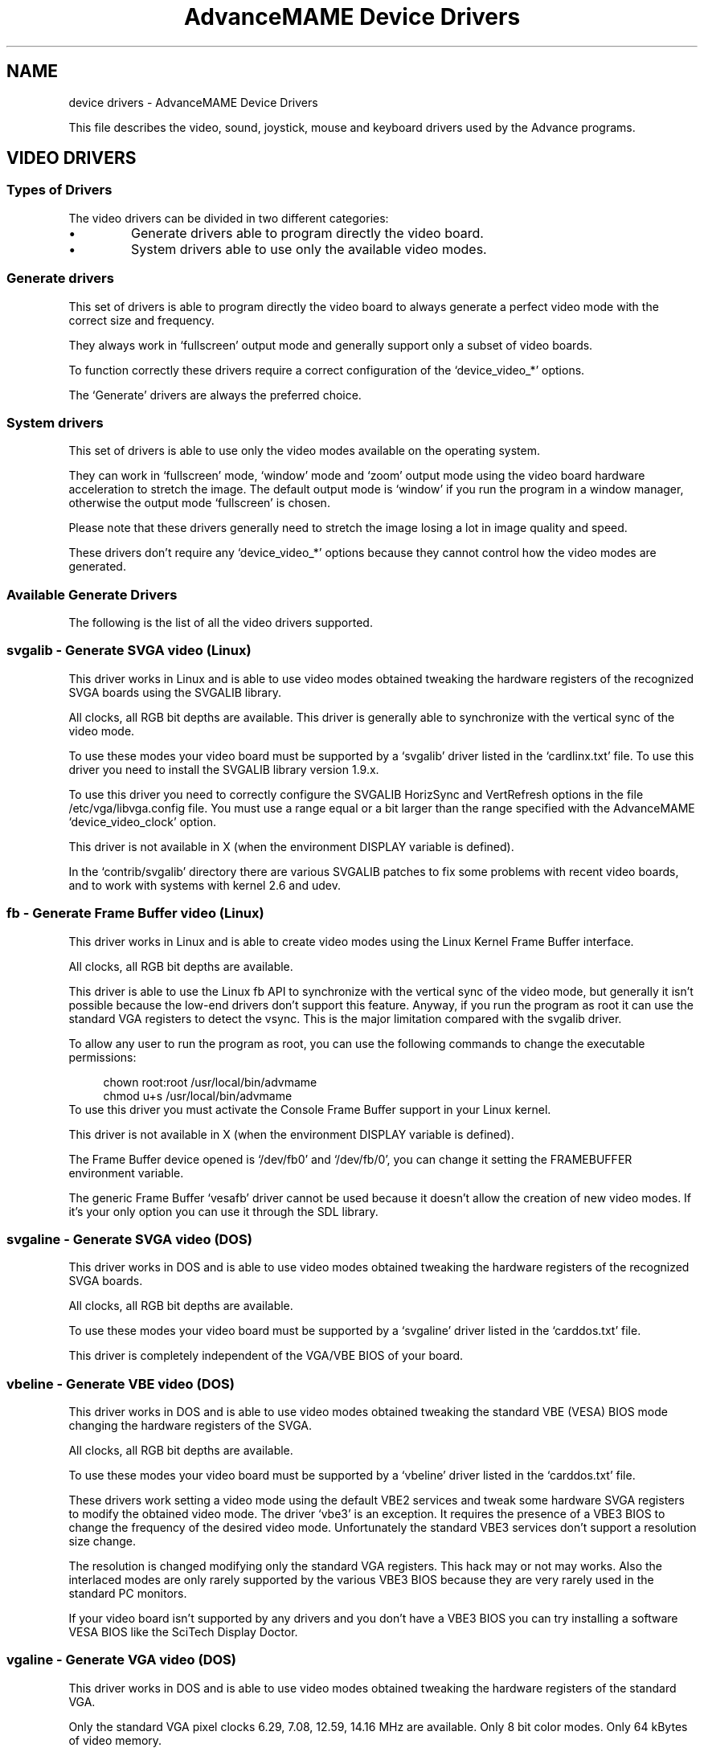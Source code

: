 .TH "AdvanceMAME Device Drivers" 1
.SH NAME
device drivers \(hy AdvanceMAME Device Drivers
.PP
This file describes the video, sound, joystick, mouse
and keyboard drivers used by the Advance programs.
.SH VIDEO DRIVERS 
.SS Types of Drivers 
The video drivers can be divided in two different categories:
.PD 0
.IP \(bu
Generate drivers able to program directly the video board.
.IP \(bu
System drivers able to use only the available video modes.
.PD
.SS Generate drivers 
This set of drivers is able to program directly the video board
to always generate a perfect video mode with the correct size
and frequency.
.PP
They always work in \(oqfullscreen\(cq output mode and generally
support only a subset of video boards.
.PP
To function correctly these drivers require a correct
configuration of the \(oqdevice_video_*\(cq options.
.PP
The \(oqGenerate\(cq drivers are always the preferred choice.
.SS System drivers 
This set of drivers is able to use only the video modes
available on the operating system.
.PP
They can work in \(oqfullscreen\(cq mode, \(oqwindow\(cq mode and \(oqzoom\(cq
output mode using the video board hardware acceleration to
stretch the image. The default output mode is \(oqwindow\(cq if you
run the program in a window manager, otherwise the output
mode \(oqfullscreen\(cq is chosen.
.PP
Please note that these drivers generally need to stretch the
image losing a lot in image quality and speed.
.PP
These drivers don\(cqt require any \(oqdevice_video_*\(cq options
because they cannot control how the video modes are generated.
.SS Available Generate Drivers 
The following is the list of all the video drivers supported.
.SS svgalib \(hy Generate SVGA video (Linux) 
This driver works in Linux and is able to use video modes obtained
tweaking the hardware registers of the recognized SVGA boards using
the SVGALIB library.
.PP
All clocks, all RGB bit depths are available.
This driver is generally able to synchronize with the vertical sync
of the video mode.
.PP
To use these modes your video board must be supported
by a \(oqsvgalib\(cq driver listed in the \(oqcardlinx.txt\(cq file.
To use this driver you need to install the SVGALIB library
version 1.9.x.
.PP
To use this driver you need to correctly configure the
SVGALIB HorizSync and VertRefresh options in the
file /etc/vga/libvga.config file.
You must use a range equal or a bit larger than the range
specified with the AdvanceMAME \(oqdevice_video_clock\(cq option.
.PP
This driver is not available in X (when the environment DISPLAY
variable is defined).
.PP
In the \(oqcontrib/svgalib\(cq directory there are various
SVGALIB patches to fix some problems with recent video
boards, and to work with systems with kernel 2.6 and udev.
.SS fb \(hy Generate Frame Buffer video (Linux) 
This driver works in Linux and is able to create video modes
using the Linux Kernel Frame Buffer interface.
.PP
All clocks, all RGB bit depths are available.
.PP
This driver is able to use the Linux fb API to synchronize
with the vertical sync of the video mode, but generally
it isn\(cqt possible because the low\(hyend drivers don\(cqt support
this feature. Anyway, if you run the program as root it can
use the standard VGA registers to detect the vsync.
This is the major limitation compared with the svgalib driver.
.PP
To allow any user to run the program as root, you can
use the following commands to change the executable
permissions:
.PP
.RS 4
chown root:root /usr/local/bin/advmame
.PD 0
.PP
.PD
chmod u+s /usr/local/bin/advmame
.PD 0
.PP
.PD
.RE
.PP
To use this driver you must activate the Console Frame Buffer
support in your Linux kernel.
.PP
This driver is not available in X (when the environment DISPLAY
variable is defined).
.PP
The Frame Buffer device opened is \(oq/dev/fb0\(cq and \(oq/dev/fb/0\(cq, you
can change it setting the FRAMEBUFFER environment variable.
.PP
The generic Frame Buffer \(oqvesafb\(cq driver cannot be used because
it doesn\(cqt allow the creation of new video modes. If it\(cqs your
only option you can use it through the SDL library.
.SS svgaline \(hy Generate SVGA video (DOS) 
This driver works in DOS and is able to use video modes obtained
tweaking the hardware registers of the recognized SVGA boards.
.PP
All clocks, all RGB bit depths are available.
.PP
To use these modes your video board must be supported
by a \(oqsvgaline\(cq driver listed in the \(oqcarddos.txt\(cq file.
.PP
This driver is completely independent of the VGA/VBE BIOS
of your board.
.SS vbeline \(hy Generate VBE video (DOS) 
This driver works in DOS and is able to use video modes obtained
tweaking the standard VBE (VESA) BIOS mode changing the hardware
registers of the SVGA.
.PP
All clocks, all RGB bit depths are available.
.PP
To use these modes your video board must be supported
by a \(oqvbeline\(cq driver listed in the \(oqcarddos.txt\(cq file.
.PP
These drivers work setting a video mode using the
default VBE2 services and tweak some hardware SVGA
registers to modify the obtained video mode.
The driver \(oqvbe3\(cq is an exception. It requires the
presence of a VBE3 BIOS to change the frequency of the
desired video mode. Unfortunately the standard
VBE3 services don\(cqt support a resolution size change.
.PP
The resolution is changed modifying only the standard
VGA registers. This hack may or not may works.
Also the interlaced modes are only rarely supported
by the various VBE3 BIOS because they are very rarely
used in the standard PC monitors.
.PP
If your video board isn\(cqt supported by any drivers and
you don\(cqt have a VBE3 BIOS you can try installing a
software VESA BIOS like the SciTech Display Doctor.
.SS vgaline \(hy Generate VGA video (DOS) 
This driver works in DOS and is able to use video modes obtained
tweaking the hardware registers of the standard VGA.
.PP
Only the standard VGA pixel clocks 6.29, 7.08, 12.59,
14.16 MHz are available. Only 8 bit color modes. Only
64 kBytes of video memory.
.PP
This driver supports also text modes with pixel clocks
12.59, 14.16, 25.17, 28.32 MHz.
.PP
This driver is completely independent of the VGA BIOS
of your board.
.SS svgawin \(hy Generate SVGA video (Windows) 
This driver works in Windows NT/2000/XP and is able to use video
modes obtained tweaking the hardware registers of the recognized
SVGA boards.
.PP
All clocks, all RGB bit depths are available.
.PP
To use these modes your video board must be supported
by a \(oqsvgawin\(cq driver listed in the \(oqcardwin.txt\(cq file.
.PP
To use this driver you need to install the included SVGAWIN
driver. Please read the \(oqsvgawin.txt\(cq file carefully.
.PP
This driver is experimental. At present it\(cqs only tested on
Windows 2000 with a GeForce 2 board. It may not work will
all the other boards.
.SS Available System Drivers 
The following is the list of all the System video drivers supported.
.SS sdl \(hy System SDL video (Linux, Windows and Mac OS X) 
This driver works in Linux, Windows and Mac OS X and is able to
use video modes reported by the SDL graphics library.
.PP
It supports all RGB/YUY2 bit depths available.
The output in the YUY2 modes is generally accelerated, and can
be used to scale the video output to an arbitrary size.
You can enable this feature with the \(oq\(hydevice_video_output overlay\(cq
option.
.PP
You can change some options of this driver using the SDL specific
environment variables described in the contrib/sdl/env.txt file.
.SS slang \(hy System sLang text video (Linux) 
This driver works in Linux and is able to use current terminal text
mode from the Linux sLang library.
.SS curses \(hy System curses text video (Linux) 
This driver works in Linux and is able to use current terminal text
mode from the Linux ncurses library.
.SS vbe \(hy System VBE video (DOS) 
This driver works in DOS and is able to use video modes reported
by the VBE BIOS.
.SH SOUND DRIVERS 
.SS Available Drivers 
The following is the list of all the sound drivers supported.
.SS alsa \(hy ALSA sound (Linux) 
This driver works in Linux and it uses the ALSA sound library.
.SS oss \(hy OSS sound (Linux) 
This driver works in Linux and it uses the OSS sound library.
.SS sdl \(hy SDL sound (Linux, Windows and Mac OS X) 
This driver works in Linux, Windows and Mac OS X and it uses
the SDL library.
.PP
It isn\(cqt able to use the hardware volume control of the sound card.
The volume changes are simulated reducing the sample values.
.PP
It isn\(cqt able to precisely control the amount of bufferized samples.
This means that it may add a small latency on the sound output.
.PP
You can change some options of this driver using the SDL specific
environment variables described in the contrib/sdl/env.txt file.
.SS seal \(hy SEAL sound (DOS) 
This driver works in DOS and it uses the SEAL sound library with
some specific changes for MAME.
.PP
The source patch and the library source can be downloaded from
the MAME site:
.PP
.RS 4
http://www.mame.net/
.PD 0
.PP
.PD
.RE
.SS allegro \(hy Allegro sound (DOS) 
This driver works in DOS and it uses the Allegro library.
.SS vsync \(hy VSYNC sound (DOS) 
This driver works in DOS and it uses the VSync sound drivers
from the VSyncMAME emulator.
.PP
More info is in the VSyncMAME page:
.PP
.RS 4
http://vsynchmame.mameworld.net/
.PD 0
.PP
.PD
.RE
.SH INPUT DRIVERS 
.SS Available Keyboard Drivers 
The following is the list of all the keyboard drivers supported.
.SS event \(hy Kernel Input\(hyEvent interface (Linux) 
This driver works in Linux and it uses the new style input\(hyevent
interface of the Linux kernel.
.PP
It supports more than one keyboard at the same time.
.PP
You can change console with ALT+Fx. No other hotkeys are
available. The hotkeys can be optionally disabled.
.PP
For an emergency keyboard restore you can use the emergency
Linux SysRq key. Check:
.PP
.RS 4
http:///usr/src/linux/Documentation/sysrq.txt
.PD 0
.PP
.PD
.RE
.SS raw \(hy Kernel keyboard (Linux) 
This driver works in Linux and it uses directly the Linux kernel
keyboard interface.
.PP
It supports only one keyboard.
.PP
You can change console with ALT+Fx and break the program
with CTRL+C. No other hotkeys are available. The hotkeys can
be optionally disabled.
.PP
For an emergency keyboard restore you can use the emergency
Linux SysRq key. Check:
.PP
.RS 4
http:///usr/src/linux/Documentation/sysrq.txt
.PD 0
.PP
.PD
.RE
.SS svgalib \(hy SVGALIB keyboard (Linux) 
This driver works in Linux and it uses the SVGALIB library.
.PP
It supports only one keyboard.
.PP
You can change console with ALT+Fx and break the program
with CTRL+C. No other hotkeys are available. The CTRL+C hotkey
can be optionally disabled. The ALT+Fx hotkeys are always
enabled.
.PP
For an emergency keyboard restore you can use the emergency
Linux SysRq key. Check:
.PP
.RS 4
http:///usr/src/linux/Documentation/sysrq.txt
.PD 0
.PP
.PD
.RE
.SS sdl \(hy SDL keyboard (Linux, Windows and Mac OS X) 
This driver works in Linux, Windows and Mac OS X and it uses
the SDL library.
.PP
It supports only one keyboard.
.PP
You can change some options of this driver using the SDL specific
environment variables described in the contrib/sdl/env.txt file.
.PP
In a Window Manager environment you can switch to fullscreen
pressing ALT+ENTER.
.SS allegro \(hy Allegro keyboard (DOS) 
This driver works in DOS and it uses the Allegro library.
.PP
It supports only one keyboard.
.PP
You can break the program pressing CTRL+C, CTRL+BREAK or ALT+CTRL+END.
.SS Available Joystick Drivers 
The following is the list of all the joystick drivers supported.
.SS event \(hy Kernel Input\(hyEvent interface (Linux) 
This driver works in Linux and it uses the new style input\(hyevent
interface of the Linux kernel.
.PP
It supports more than one joystick or light\(hygun at the same time.
.PP
For USB devices this driver doesn\(cqt require any configuration.
It\(cqs able to autodetect all the present hardware.
.PP
This driver is also able to correctly report the type of devices
found. You should for example expects to have the gas pedal mapped
on the gas control of the game.
.PP
It can also be used with some custom devices connected at the
Parallel Port. Details on how to build these custom interfaces are
in the file:///usr/src/linux/Documentation/input/joystick\(hyparport.txt
file.
.PP
It has a special support for the ACT Light\(hygun to fix the wrong
behavior of the light\(hygun when shooting out of screen.
.PP
The joysticks are searched on the /dev/input/eventX devices.
.PP
If you have a gameport joystick, the Linux Kernel Joystick driver
may prevent a correct video vsync if the joystick polling is too slow.
Generally it results in a missing frame every 5\(hy10 seconds.
.SS raw \(hy Kernel joystick (Linux) 
This driver works in Linux and it uses directly the Linux kernel
joystick interface.
.PP
It supports up to 4 joysticks at the same time.
.PP
The joysticks are searched on the /dev/jsX and /dev/input/jsX devices.
.PP
If you have a gameport joystick, the Linux Kernel Joystick driver
may prevent a correct video vsync if the joystick polling is too slow.
Generally it results in a missing frame every 5\(hy10 seconds.
.SS svgalib \(hy SVGALIB joystick (Linux) 
This driver works in Linux and it uses the SVGALIB library.
.PP
It supports up to 4 joysticks at the same time.
.PP
The joysticks are searched on the /dev/jsX devices.
.PP
If you have a gameport joystick, the Linux Kernel Joystick driver
may prevent a correct video vsync if the joystick polling is too slow.
Generally it results in a missing frame every 5\(hy10 seconds.
.SS sdl \(hy SDL joystick (Linux, Windows and Mac OS X) 
This driver works in Linux, Windows and Mac OS X and it uses
the SDL joystick interface.
.PP
It supports more than one joystick at the same time.
.PP
You can change some options of this driver using the SDL specific
environment variables described in the contrib/sdl/env.txt file.
.SS allegro \(hy Allegro joystick (DOS) 
This driver works in DOS and it uses the Allegro library.
.PP
It supports only one joystick.
.PP
Details on how to build the Parallel Port hardware interfaces for
SNES, PSX, N64 and other pads are in the Allegro sources.
.SS Available Mouse Drivers 
The following is the list of all the mouse drivers supported.
.SS event \(hy Kernel Input\(hyEvent interface (Linux) 
This driver works in Linux and it uses the new style input\(hyevent
interface of the Linux kernel.
.PP
It supports more than one mouse at the same time.
.PP
For USB devices this driver doesn\(cqt require any configuration.
It\(cqs able to autodetect all the present hardware.
.PP
For serial mouse you must use the \(oqinputattach\(cq system
utility to attach the serial line at the event interface.
Generally this utility is available in the joystick
calibration package of your distribution. In this case it\(cqs
probably simpler to use the \(oqraw\(cq mouse driver.
.PP
The mice are searched on the /dev/input/eventX devices.
.SS raw \(hy Serial mouse (Linux) 
This driver works in Linux and it communicates directly with
the configured serial mice. It also supports USB mice
using the Linux mousedev module which maps mice to the
/dev/input/mouseX devices.
.PP
It supports more than one mouse at the same time.
.PP
To use this driver you need to configure correctly the
device_raw_* options to specify the mouse types and the mouse
devices.
.SS svgalib \(hy SVGALIB mouse (Linux) 
This driver works in Linux and it uses the SVGALIB library.
.PP
It supports only one mouse.
.PP
To use this driver you need to configure correctly the
SVGALIB mouse support in the file /etc/vga/libvga.config file.
.SS sdl \(hy SDL mouse (Linux, Windows and Mac OS X) 
This driver works in Linux, Windows and Mac OS X and it uses
the SDL mouse interface.
.PP
It supports only one mouse and only two axes.
.PP
You can change some options of this driver using the SDL specific
environment variables described in the contrib/sdl/env.txt file.
.SS allegro \(hy Allegro mouse (DOS) 
This driver works in DOS and it uses the Allegro library.
.PP
It supports up to 2 mice at the same time using the
special \(oqoptimous\(cq driver present in the \(oqcontrib/\(cq directory.
.SS rawinput \(hy Raw input interface (Windows) 
This driver works in Windows XP using the raw input interface.
.PP
It supports more than one mouse at the same time.
.PP
For any mouse up to two axes, one wheel and five buttons
are supported.
.PP
This driver is the preferred choice for Windows XP.
.SS Please note that this driver is not intented to be used in a window environment. The application takes the control of the mouse and doesn\(cqt allow to switch to other applications. It\(cqs mainly intented for a fullscreen environment. 
.SS cpn \(hy CPN custom driver interface (Windows) 
This driver works in Windows 2000/XP using the custom CPN
mouse driver.
.PP
It supports more than one mouse at the same time.
.PP
For any mouse up to two axes, and three buttons are supported.
.PP
The CPN mouse driver is available at:
.PP
.RS 4
http://cpnmouse.sourceforge.net/
.PD 0
.PP
.PD
.RE
.PP
and in the \(oqcontrib/cpn\(cq directory. Check the \(oqinstall\(cq
and \(oqunknown\(cq files for install instructions.
.PP
Please note that this driver is not intented to be used in a window
environment. The application takes the control of the mouse and
doesn\(cqt allow to switch to other applications. It\(cqs mainly intented
for a fullscreen environment.
.SH VIDEO DRIVERS CONFIGURATION 
The following are the video configuration options available for
all the programs.
.SS Common Configuration Options 
.SS device_video 
Selects the video driver to use.
.PP
device_video auto | (DEVICE[/MODEL])+
.PD 0
.PP
.PD
.PP
Options:
.RS 4
.PD 0
.HP 4
.I auto
Automatic detection of all the available drivers
(default).
.PD
.RE
.PP
The order of detection:
.RS 4
.PD 0
.HP 4
.I DOS
svgaline, vbeline, vgaline, vbe.
.HP 4
.I Linux
svgalib, fb, sdl, slang, curses.
.HP 4
.I Mac OS X
sdl.
.HP 4
.I Windows
svgawin, sdl.
.PD
.RE
.PP
Options for Linux:
.RS 4
.PD 0
.HP 4
.I svgalib
SVGA generated graphics modes with the
SVGALIB 1.9.x library.
.HP 4
.I fb
SVGA generated graphics modes with the Linux Console
Frame Buffer.
.HP 4
.I slang
Text video modes with the sLang library.
.HP 4
.I curses
Text video modes with the ncurses library.
.HP 4
.I sdl
SDL graphics and fake text modes.
.PD
.RE
.PP
Options for Mac OS X:
.RS 4
.PD 0
.HP 4
.I sdl
SDL graphics and fake text modes.
.PD
.RE
.PP
Options for DOS:
.RS 4
.PD 0
.HP 4
.I svgaline
SVGA generated graphics modes.
.HP 4
.I svgaline/nv3_leg
SVGA legacy driver for nVidia boards.
If the new driver doesn\(cqt work try this one.
.HP 4
.I svgaline/savage_leg
SVGA legacy driver for S3 boards.
If the new driver doesn\(cqt work try this one.
.HP 4
.I vbeline
VBE generated graphics modes.
.HP 4
.I vgaline
VGA generated text and graphics modes.
.HP 4
.I vbe
VBE graphics modes.
.PD
.RE
.PP
Options for Windows:
.RS 4
.PD 0
.HP 4
.I svgawin
SVGA generated graphics modes with the
SVGAWIN included library. To use this driver you
need to install the \(oqsvgawin.sys\(cq driver with the
\(oqsvgawin.exe\(cq command line utility.
.HP 4
.I svgawin/nv3_leg
SVGA legacy driver for nVidia boards.
If the new driver doesn\(cqt work try this one.
.HP 4
.I svgawin/savage_leg
SVGA legacy driver for S3 boards.
If the new driver doesn\(cqt work try this one.
.HP 4
.I sdl
SDL graphics and fake text modes.
.PD
.RE
.PP
Please note that to use the utilities \(oqadvv\(cq and \(oqadvcfg\(cq you
must at least select a graphics and a text video driver. The
available text video drivers are \(oqvgaline\(cq for DOS, \(oqslang\(cq,
\(oqcurses\(cq for Linux and \(oqsdl\(cq for Windows.
.PP
You can force the detection of a specific model of video board
adding the name of the model driver after the driver name using
the \(oq/\(cq separator. For example to force the \(oqvbe3\(cq model
detection of the \(oqvbeline\(cq driver you must specify
\(oqvbeline/vbe3\(cq.
.PP
To get the list of all the available models try using the
\(oqhelp\(cq model name. A short help will be printed.
.PP
Please note that forcing a specific video driver is discouraged.
Generally you don\(cqt need it.
.PP
For a more complete description of the drivers check the
previous \(oqVIDEO DRIVER\(cq section.
.PP
Example to enable the \(oqvbeline\(cq and the \(oqvgaline\(cq drivers
with auto\(hydetection for DOS:
.PP
.RS 4
device_video vbeline vgaline
.PD 0
.PP
.PD
.RE
.PP
Example to force the \(oqvbeline/vbe3\(cq driver and the \(oqvgaline\(cq
driver for DOS:
.PP
.RS 4
device_video vbeline/vbe3 vgaline
.PD 0
.PP
.PD
.RE
.PP
Example to enable the \(oqfb\(cq and \(oqslang\(cq driver for Linux:
.PP
.RS 4
device_video fb slang
.PD 0
.PP
.PD
.RE
.SS device_video_output 
Select the output mode.
.PP
device_video_output auto | window | fullscreen | overlay
.PD 0
.PP
.PD
.PP
Options:
.RS 4
.PD 0
.HP 4
.I auto
Automatically chosen (default).
.HP 4
.I window
Use a window display.
.HP 4
.I fullscreen
Use a fullscreen display.
.HP 4
.I overlay
Use a YUV fullscreen overlay using the video board
hardware acceleration to display and stretch it.
This mode is available only in some environments, like
xv in X Window and DirectX in Windows. The specific
color format used is YUY2.
.PD
.RE
.PP
Please note that with overlay mode, if the original image is
in the RGB format instead of a palette format, the program
needs to convert it to the YUY2 format before displaying it.
It requires some time.
.SS device_video_overlaysize 
Select the favorite horizontal size to use with the \(oqoverlay\(cq
output mode. The program selects the nearest available video mode.
.PP
device_video_overlaysize SIZE
.PP
Options:
.RS 4
.PD 0
.HP 4
.I SIZE
The favorite horizontal size (default 1024).
.PD
.RE
.PP
This option has effect only with the \(oqoverlay\(cq output mode.
.SS device_video_cursor 
Select the mouse cursor mode.
.PP
device_video_cursor auto | off | on
.PD 0
.PP
.PD
.PP
Options:
.RS 4
.PD 0
.HP 4
.I auto
Automatically choose (default). The cursor
is enabled in window modes, and disabled
in fullscreen modes.
.HP 4
.I off
Always off.
.HP 4
.I on
Always on, only if the video mode support it.
.PD
.RE
.SS Generate Configuration Options 
The following are the common video configuration options
available for all \(oqgenerate\(cq video drivers, i.e. all the
video drivers with the exception of \(oqsdl\(cq and \(oqvbe\(cq.
The \(oqsdl\(cq and \(oqvbe\(cq video drivers simply ignore these
options.
.SS device_video_clock 
Specify the monitor frequency range in term of horizontal and
vertical clocks. This option is MANDATORY.
Generally these values are specified in the technical page of
your monitor manual.
.PP
device_video_clock PIXEL_CLOCK / HORZ_CLOCK / VERT_CLOCK [; ...]
.PD 0
.PP
.PD
.PP
Options:
.RS 4
.PD 0
.HP 4
.I PIXEL_CLOCK
Pixel clock range in MHz.
The lower value is the lower clock generable
by your video board. The higher value is the
video bandwidth of your monitor. If you
don\(cqt know these values you can start
with \(oq5 \(hy 100\(cq which essentially enable any
video mode.
.HP 4
.I HORZ_CLOCK
Horizontal clock range in kHz.
.PD
.RE
.RS 4
VERT_CLOCK\(hy Vertical clock range in Hz.
.RE
.PP
For any range you can specify a single value like \(oq60\(cq or a
range of values like \(oq50 \(hy 60\(cq. For multistandard TVs and monitors
you can use more clock specifications separating them with \(oq;\(cq.
.PP
For example:
.PP
.RS 4
device_video_clock 5 \(hy 50 / 15.62 / 50 ; 5 \(hy 50 / 15.73 / 60
.PD 0
.PP
.PD
.RE
.PP
Check the \(oqinstall.txt\(cq file for examples and other information.
.SS device_video_modeline 
Define a video modeline. The modeline format is compatible with
the format used by the Linux SVGALIB library and by the
XFree Window system.
.PP
device_video_modeline Name CLOCK HDE HRS HRE HT VDE VRS VRE VT
.PD 0
.PP
.PD
	[\(hyhsync] [\(hyvsync] [+hsync] [+vsync] [doublescan] [interlace]
.PD 0
.PP
.PD
.PP
Options:
.RS 4
.PD 0
.HP 4
.I Name
Name of the video mode. You can use the quotes
\(cq\(a"\(oq for the names with spaces.
.HP 4
.I CLOCK
Pixel clock in MHz
.HP 4
.I HDE HRS HRE HT
Horizontal \(oqDisplay End\(cq,
\(oqRetrace Start\(cq, \(oqRetrace End\(cq, \(oqTotal\(cq
.HP 4
.I VDE VRS VRE VT
Vertical \(oqDisplay End\(cq,
\(oqRetrace Start\(cq, \(oqRetrace End\(cq, \(oqTotal\(cq
.HP 4
.I \(hyhsync \(hyvsync +hsync +vsync
Polarization mode.
.HP 4
.I doublescan
Doublescan mode.
.HP 4
.I interlace
Interlaced mode.
.PD
.RE
.PP
Examples:
.PP
.RS 4
device_video_modeline tweak320x240 12.59 320 336 356 400 240 \(rs
.PD 0
.PP
.PD
	249 254 262 doublescan \(hyhsync \(hyvsync
.PD 0
.PP
.PD
.RE
.SS device_video_format 
Select the format of the video modes to create.
You can insert more than one of these option.
.PP
device_video_format HCLOCK HDE HRS HRE HT VDE VRS VRE VT
.PD 0
.PP
.PD
.PP
Options:
.RS 4
.PD 0
.HP 4
.I HCLOCK
Horizontal clock in Hz
.HP 4
.I HDE HRS HRE HT VDE VRS VRE VT
Like the modeline option
.PD
.RE
.PP
When a new modeline is created, AdvanceMAME uses a linear
interpolation of the two formats with the nearest horizontal
clock.
.PP
The default value of this option is for an Arcade 15 kHz monitor:
.PP
.RS 4
15720 0.737 0.075 0.074 0.113 0.916 0.012 0.012 0.060
.PD 0
.PP
.PD
.RE
.PP
and for an Arcade 25 kHz monitor:
.PP
.RS 4
25000 0.800 0.020 0.100 0.080 0.922 0.006 0.012 0.060
.PD 0
.PP
.PD
.RE
.PP
and for a VGA 31.5 kHz monitor:
.PP
.RS 4
31500 0.800 0.020 0.120 0.060 0.914 0.019 0.004 0.063
.PD 0
.PP
.PD
.RE
.PP
Which one of these defaults is used depends on the setting of the
\(oqdevice_video_clock\(cq option.
.SS device_video_singlescan/doublescan/interlace 
Limit the use of certain features.
.PP
device_video_singlescan yes | no
.PD 0
.PP
.PD
device_video_doublescan yes | no
.PD 0
.PP
.PD
device_video_interlace yes | no
.PD 0
.PP
.PD
.PP
Options:
.RS 4
.PD 0
.HP 4
.I yes
Permits the use of the feature if the
low\(hyend driver allows it (default).
.HP 4
.I no
Disable completely the feature.
.PD
.RE
.SS device_color_palette8/br8/bgr15/bgr16/bgr24/bgr32/yuy2 
Limit the use of some bit depths. If you known that
the program doesn\(cqt work well with a specific bit depth you
can disable it.
.PP
device_color_palette8 yes | no
.PD 0
.PP
.PD
device_color_bgr8 yes | no
.PD 0
.PP
.PD
device_color_bgr15 yes | no
.PD 0
.PP
.PD
device_color_bgr16 yes | no
.PD 0
.PP
.PD
device_color_bgr24 yes | no
.PD 0
.PP
.PD
device_color_bgr32 yes | no
.PD 0
.PP
.PD
device_color_yuy2 yes | no
.PD 0
.PP
.PD
.PP
Modes:
.RS 4
.PD 0
.HP 4
.I palette8
Palettized 8 bits mode.
.HP 4
.I bgr8
RGB 8 bits mode.
.HP 4
.I bgr15
RGB 15 bits mode.
.HP 4
.I bgr16
RGB 16 bits mode.
.HP 4
.I bgr24
RGB 24 bits mode.
.HP 4
.I bgr32
RGB 32 bits mode.
.HP 4
.I yuy2
YUV mode in the YUY2 format.
.PD
.RE
.PP
Options:
.RS 4
.PD 0
.HP 4
.I yes
Permits the use of the bit depth if the
low\(hyend driver allows it (default).
.HP 4
.I no
Disable completely the bit depth.
.PD
.RE
.SS device_video_fastchange 
Enable or disable the fast video mode change. If enabled the
current video mode is not reset before setting another video
mode. The reset isn\(cqt generally required, but some
limited DOS video BIOS need it. So, the fast change is disabled
for default.
.PP
device_video_fastchange yes | no
.PD 0
.PP
.PD
.PP
Options:
.RS 4
.PD 0
.HP 4
.I yes
Enable the fast video mode change.
.HP 4
.I no
Disable the fast video mode change (default).
.PD
.RE
.SS vbeline Configuration Options 
The following are the common video configuration options
available only for the \(oqvbeline\(cq DOS video driver.
.SS device_vbeline_mode 
Select which \(oqvbe\(cq mode to use when generating \(oqvbeline\(cq modes.
.PP
The use of this option is discouraged, it\(cqs present only for testing.
.PP
device_vbeline_mode smaller | bigger | ...
.PD 0
.PP
.PD
.PP
Options:
.RS 4
.PD 0
.HP 4
.I smaller
Use the biggest \(oqvbe\(cq mode contained in
the \(oqvbeline\(cq mode (default).
.HP 4
.I bigger
Use the smallest \(oqvbe\(cq mode which contains
the \(oqvbeline\(cq mode.
.HP 4
.I smaller_upto640
Like \(oqsmaller\(cq but not
bigger than 640x480.
.HP 4
.I bigger_upto640
Like \(oqbigger\(cq but not
bigger than 640x480.
.HP 4
.I 320
Use always the 320x240 mode.
.HP 4
.I 400
Use always the 400x300 mode.
.HP 4
.I 512
Use always the 512x384 mode.
.HP 4
.I 640
Use always the 640x480 mode.
.HP 4
.I 800
Use always the 800x600 mode.
.PD
.RE
.SS svgaline Configuration Options 
The following are the common video configuration options
available only for the \(oqsvgaline\(cq DOS video driver.
.SS device_svgaline_skipboard 
Selects how many board skip in the video card detection. If you have
more than a video card on your system you and the wrong one is
used you can force to skip an arbitrary number of video boards.
.PP
device_svgaline_skipboard 0 | 1 | 2 | 3
.PD 0
.PP
.PD
.PP
Options:
.RS 4
.PD 0
.HP 4
.I 0
Don\(cqt skip any board (default).
.HP 4
.I 1
Skip 1 boards.
.HP 4
.I 2
Skip 2 boards.
.HP 4
.I 3
Skip 3 boards.
.PD
.RE
.PP
Examples:
.PP
.RS 4
device_svgaline_skipboard 1
.PD 0
.PP
.PD
.RE
.SS device_svgaline_divideclock 
Divide the pixelclock using the VGA sequencer. It should help to support
lower pixel clocks on some boards.
.PP
The use of this option is discouraged, it\(cqs present only for testing.
.PP
device_svgaline_divideclock yes | no
.PD 0
.PP
.PD
.PP
Options:
.RS 4
.PD 0
.HP 4
.I yes
Divide the clock by 2.
.HP 4
.I no
Don\(cqt divide the clock (default).
.PD
.RE
.SS svgawin Configuration Options 
The following are the common video configuration options
available only for the \(oqsvgawin\(cq Windows video driver.
.SS device_svgawin_skipboard 
Selects how many board skip in the video card detection. If you have
more than a video card on your system you and the wrong one is
used you can force to skip an arbitrary number of video boards.
.PP
device_svgawin_skipboard 0 | 1 | 2 | 3
.PD 0
.PP
.PD
.PP
Options:
.RS 4
.PD 0
.HP 4
.I 0
Don\(cqt skip any board (default).
.HP 4
.I 1
Skip 1 boards.
.HP 4
.I 2
Skip 2 boards.
.HP 4
.I 3
Skip 3 boards.
.PD
.RE
.PP
Examples:
.PP
.RS 4
device_svgawin_skipboard 1
.PD 0
.PP
.PD
.RE
.SS device_svgawin_stub 
Selects how the driver uses the Windows graphics.
.PP
The use of this option is discouraged, it\(cqs present only for testing.
.PP
Options:
.RS 4
.PD 0
.HP 4
.I none
Don\(cqt use the Windows graphics support.
.HP 4
.I window
Create a stub window before setting the video mode.
.HP 4
.I fullscreen
Create a stub fullscreen window before setting
the video mode (default).
.PD
.RE
.SS device_svgawin_divideclock 
Divides the pixelclock using the VGA sequencer. It should help to support
lower pixel clocks on some boards.
.PP
The use of this option is discouraged, it\(cqs present only for testing.
.PP
device_svgawin_divideclock yes | no
.PD 0
.PP
.PD
.PP
Options:
.RS 4
.PD 0
.HP 4
.I yes
Divide the clock by 2.
.HP 4
.I no
Don\(cqt divide the clock (default).
.PD
.RE
.SH SOUND DRIVERS CONFIGURATION 
.SS device_sound 
Specify the sound\(hycard.
.PP
device_sound auto | none | DEVICE
.PD 0
.PP
.PD
.PP
Options:
.RS 4
.PD 0
.HP 4
.I none
No sound.
.HP 4
.I auto
Automatic detection (default).
.PD
.RE
.PP
Options for Linux:
.RS 4
.PD 0
.HP 4
.I alsa
ALSA sound interface.
.HP 4
.I oss
OSS sound interface.
.HP 4
.I sdl
SDL sound interface.
.PD
.RE
.PP
Options for Mac OS X:
.RS 4
.PD 0
.HP 4
.I sdl
SDL sound interface.
.PD
.RE
.PP
Options for DOS:
.RS 4
.PD 0
.HP 4
.I seal
SEAL automatic detection.
.HP 4
.I seal/sb
Sound Blaster.
.HP 4
.I seal/pas
Pro Audio Spectrum.
.HP 4
.I seal/gusmax
Gravis Ultrasound Max.
.HP 4
.I seal/gus
Gravis Ultrasound.
.HP 4
.I seal/wss
Windows Sound System.
.HP 4
.I seal/ess
Ensoniq Soundscape.
.HP 4
.I allegro
Allegro automatic detection.
.HP 4
.I allegro/sb10
Sound Blaster 1.0.
.HP 4
.I allegro/sb15
Sound Blaster 1.5.
.HP 4
.I allegro/sb20
Sound Blaster 2.0.
.HP 4
.I allegro/sbpro
Sound Blaster Pro.
.HP 4
.I allegro/sb16
Sound Blaster 16.
.HP 4
.I allegro/audio
Ensoniq AudioDrive.
.HP 4
.I allegro/wss
Windows Sound System.
.HP 4
.I allegro/ess
Ensoniq Soundscape.
.HP 4
.I vsync/sb
Sound Blaster.
.HP 4
.I vsync/sbwin
Sound Blaster (Windows).
.HP 4
.I vsync/ac97
AC97.
.HP 4
.I vsync/ac97win
AC97 (Windows).
.HP 4
.I vsync/gusmax
Gravis Ultrasound Max.
.HP 4
.I vsync/gus
Gravis Ultrasound.
.HP 4
.I vsync/audio
Ensoniq AudioDrive.
.HP 4
.I vsync/wss
Windows Sound System.
.HP 4
.I vsync/ess
Ensoniq Soundscape.
.PD
.RE
.PP
Options Windows:
.RS 4
.PD 0
.HP 4
.I sdl
SDL sound interface.
.PD
.RE
.SS alsa Configuration Options 
.SS device_alsa_device 
Select the alsa output device.
.PP
device_alsa_device DEVICE
.PD 0
.PP
.PD
.PP
Options:
.RS 4
.PD 0
.HP 4
.I DEVICE
Output device (default \(cqdefault\(cq).
.PD
.RE
.PP
Other possible choices generally are \(cqhw:0,0\(cq for using the
frequency and format chosen directly by the hardware, or \(cqdmix\(cq
for allow concurrent access to other applications at the
audio card.
.PP
Example:
.PP
.RS 4
device_alsa_device dmix
.PD 0
.PP
.PD
.RE
.PP
If you want to configure the ALSA library to remap the \(oqdefault\(cq device
to the \(oqdmix\(cq device for all the applications, you can create
the \(oq.asoundrc\(cq file in your home directory with the following content:
.PP
.RS 4
pcm.!default {
.PD 0
.PP
.PD
	type plug
.PD 0
.PP
.PD
	slave.pcm \(a"dmixer\(a"
.PD 0
.PP
.PD
}
.PD 0
.PP
.PD

.PD 0
.PP
.PD
pcm.dmixer  {
.PD 0
.PP
.PD
	type dmix
.PD 0
.PP
.PD
	ipc_key 1024
.PD 0
.PP
.PD
	slave {
.PD 0
.PP
.PD
		pcm \(a"hw:0,0\(a"
.PD 0
.PP
.PD
		period_time 0
.PD 0
.PP
.PD
		period_size 1024
.PD 0
.PP
.PD
		buffer_size 16384
.PD 0
.PP
.PD
		rate 44100
.PD 0
.PP
.PD
	}
.PD 0
.PP
.PD
	bindings {
.PD 0
.PP
.PD
		0 0
.PD 0
.PP
.PD
		1 1
.PD 0
.PP
.PD
	}
.PD 0
.PP
.PD
}
.PD 0
.PP
.PD

.PD 0
.PP
.PD
ctl.dmixer {
.PD 0
.PP
.PD
	type hw
.PD 0
.PP
.PD
	card 0
.PD 0
.PP
.PD
}
.PD 0
.PP
.PD
.RE
.PP
Note that the suggested \(oq.asoundrc\(cq on the ALSA web site has a lower
\(oqbuffer_size\(cq value (4096). For AdvanceMAME a bigger buffer is required.
.SS device_alsa_mixer 
Select the alsa mixer device.
.PP
device_alsa_mixer DEVICE
.PD 0
.PP
.PD
.PP
Options:
.RS 4
.PD 0
.HP 4
.I DEVICE
Mixer device. The special \(cqchannel\(cq value is
used to adjust the volume changing the samples
instead of using the card mixer. Other values
like \(oqdefault\(cq are used to select the ALSA mixer.
(default \(cqchannel\(cq).
.PD
.RE
.SS sdl Configuration Options 
.SS device_sdl_samples 
Select the size of the audio fragment of the SDL library.
.PP
The use of this option is discouraged, it\(cqs present only for testing.
.PP
device_sdl_samples 512 | 1024 | 2048 | 2560 | 3072 | 3584 | 4096 | 6144 | 8192
.PP
Options:
.RS 4
.PD 0
.HP 4
.I SAMPLES
Number of samples of an audio fragment
(default 2048 in Windows, 512 otherwise).
.PD
.RE
.PP
Lower values can be used to reduce the sound latency.
Increase the value if your hear a choppy audio.
.SH INPUT DRIVERS CONFIGURATION 
.SS device_keyboard 
Selects the keyboard drivers.
.PP
device_keyboard auto | none
.PD 0
.PP
.PD
.PP
Options:
.RS 4
.PD 0
.HP 4
.I none
No keyboard.
.HP 4
.I auto
Automatic detection (default).
.PD
.RE
.PP
Options for Linux:
.RS 4
.PD 0
.HP 4
.I event
Linux input\(hyevent interface.
.HP 4
.I svgalib
SVGALIB keyboard interface.
.HP 4
.I raw
Linux kernel keyboard interface.
.HP 4
.I sdl
SDL keyboard interface. This driver is available
only if the SDL video output is used.
.PD
.RE
.PP
If you are using the SDL video driver you must also use the SDL
keyboard driver.
.PP
Options for Mac OS X:
.RS 4
.PD 0
.HP 4
.I sdl
SDL keyboard interface.
.PD
.RE
.PP
Options for DOS:
.RS 4
.PD 0
.HP 4
.I allegro
Allegro keyboard interface.
.PD
.RE
.PP
Options for Windows:
.RS 4
.PD 0
.HP 4
.I sdl
SDL keyboard interface.
.PD
.RE
.SS device_joystick 
Selects the joystick driver.
.PP
device_joystick auto | none | DEVICE
.PD 0
.PP
.PD
.PP
Options:
.RS 4
.PD 0
.HP 4
.I none
No joystick (default).
.HP 4
.I auto
Automatic detection.
.PD
.RE
.PP
Options for Linux:
.RS 4
.PD 0
.HP 4
.I event
Linux input\(hyevent interface.
.HP 4
.I svgalib
SVGALIB joystick interface.
.HP 4
.I raw
Linux kernel joystick interface.
.HP 4
.I sdl
SDL joystick interface.
.PD
.RE
.PP
Options for Mac OS X:
.RS 4
.PD 0
.HP 4
.I sdl
SDL joystick interface.
.PD
.RE
.PP
Options for DOS:
.RS 4
.PD 0
.HP 4
.I allegro
Allegro automatic detection.
.HP 4
.I allegro/standard
Standard joystick.
.HP 4
.I allegro/dual
Dual joysticks.
.HP 4
.I allegro/4button
4\(hybutton joystick.
.HP 4
.I allegro/6button
6\(hybutton joystick.
.HP 4
.I allegro/8button
8\(hybutton joystick.
.HP 4
.I allegro/fspro
CH Flightstick Pro.
.HP 4
.I allegro/wingex
Logitech Wingman Extreme.
.HP 4
.I allegro/sidewinder
Sidewinder.
.HP 4
.I allegro/sidewinderag
Sidewinder Aggressive.
.HP 4
.I allegro/gamepadpro
GamePad Pro.
.HP 4
.I allegro/grip
GrIP.
.HP 4
.I allegro/grip4
GrIP 4\(hyway.
.HP 4
.I allegro/sneslpt1
SNESpad LPT1.
.HP 4
.I allegro/sneslpt2
SNESpad LPT2.
.HP 4
.I allegro/sneslpt3
SNESpad LPT3.
.HP 4
.I allegro/psxlpt1
PSXpad LPT1.
.HP 4
.I allegro/psxlpt2
PSXpad LPT2.
.HP 4
.I allegro/psxlpt3
PSXpad LPT3.
.HP 4
.I allegro/n64lpt1
N64pad LPT1.
.HP 4
.I allegro/n64lpt2
N64pad LPT2.
.HP 4
.I allegro/n64lpt3
N64pad LPT3.
.HP 4
.I allegro/db9lpt1
DB9 LPT1.
.HP 4
.I allegro/db9lpt2
DB9 LPT2.
.HP 4
.I allegro/db9lpt3
DB9 LPT3.
.HP 4
.I allegro/tgxlpt1
TGX LPT1.
.HP 4
.I allegro/tgxlpt2
TGX LPT2.
.HP 4
.I allegro/tgxlpt3
TGX LPT3.
.HP 4
.I allegro/segaisa
IF\(hySEGA/ISA.
.HP 4
.I allegro/segapci
IF\(hySEGA2/PCI.
.HP 4
.I allegro/segapcifast
IF\(hySEGA2/PCI.
.HP 4
.I allegro/wingwarrior
Wingman Warrior.
.PD
.RE
.PP
Options for Windows:
.RS 4
.PD 0
.HP 4
.I sdl
SDL joystick interface.
.PD
.RE
.PP
For the \(oqallegro/psxlpt*\(cq, \(oqallegro/db9lpt*\(cq, \(oqallegro/tgxlpt*\(cq
drivers you can see the source file \(oqadvance/dos/jalleg.c\(cq
for instructions on how to build the lpt interface. See also
the Allegro library source distribution.
.SS device_mouse 
Selects the mouse driver.
.PP
device_mouse auto | none
.PD 0
.PP
.PD
.PP
Options:
.RS 4
.PD 0
.HP 4
.I none
No mouse (default).
.HP 4
.I auto
Automatic detection.
.PD
.RE
.PP
Options for Linux:
.RS 4
.PD 0
.HP 4
.I event
Linux input\(hyevent interface.
.HP 4
.I svgalib
SVGALIB mouse interface.
.HP 4
.I raw
Direct serial communication.
.HP 4
.I sdl
SDL mouse interface.
.PD
.RE
.PP
Options for Mac OS X:
.RS 4
.PD 0
.HP 4
.I sdl
SDL mouse interface.
.PD
.RE
.PP
Options for DOS:
.RS 4
.PD 0
.HP 4
.I allegro
Allegro mouse interface.
.PD
.RE
.PP
Options for Windows:
.RS 4
.PD 0
.HP 4
.I sdl
SDL mouse interface.
.PD
.RE
.SS raw Configuration Options 
.SS device_raw_mousetype[0,1,2,3] 
Select the type of the mouse.
.PP
device_raw_mousetype[0,1,2,3] auto | DEVICE
.PD 0
.PP
.PD
.PP
Devices:
.RS 4
.PD 0
.HP 4
.I auto
Auto detection. It works only sometimes, generally
it\(cqs better to manually select the type.
.HP 4
.I pnp
Plug And Play serial (3 buttons).
.HP 4
.I ms
Microsoft Mouse serial (3 buttons).
.HP 4
.I ms3
Microsoft Intellimouse serial (3 buttons).
.HP 4
.I ps2
PS/2 (3 buttons).
.HP 4
.I imps2
Microsoft Intellimouse PS/2 (3 buttons).
.HP 4
.I exps2
Microsoft Intellimouse Explorer PS/2 (5 buttons).
.HP 4
.I msc
Mouse System.
.HP 4
.I mscgpm
Mouse System compatible with GPM.
.HP 4
.I mman
Logitech MouseMan.
.HP 4
.I mm
Logitech MM series
.HP 4
.I logi
Logitech old protocol.
.HP 4
.I bm
Bus Mouse.
.HP 4
.I spaceball
Spacetec SpaceBall (6 buttons).
.HP 4
.I wacomgraphire
Wacom Graphire tablet/mouse.
.HP 4
.I drmousee4ds
Digital Research double\(hywheeled mouse.
.PD
.RE
.PP
The Linux mice under /dev/input/* are always of type ps2,
imps2 or exps2.
.PP
Examples:
.PP
.RS 4
device_raw_mousetype[0] ps2
.PD 0
.PP
.PD
device_raw_mousetype[1] ms
.PD 0
.PP
.PD
.RE
.SS device_raw_mousedev[0,1,2,3] 
Select the mouse device to use.
.PP
device_raw_mousedev[0,1,2,3] auto | DEVICE
.PP
Options:
.RS 4
.PD 0
.HP 4
.I auto
Automatically map to /dev/mouse or /dev/input/mouseX.
.HP 4
.I DEVICE
Complete path of the mouse device.
.PD
.RE
.PP
Examples:
.PP
.RS 4
device_raw_mousedev[0] /dev/input/mouse0
.PD 0
.PP
.PD
device_raw_mousedev[1] /dev/ttyS2
.PD 0
.PP
.PD
.RE
.SH COPYRIGHT 
This file is Copyright (C) 2003, 2004, 2005 Andrea Mazzoleni.
